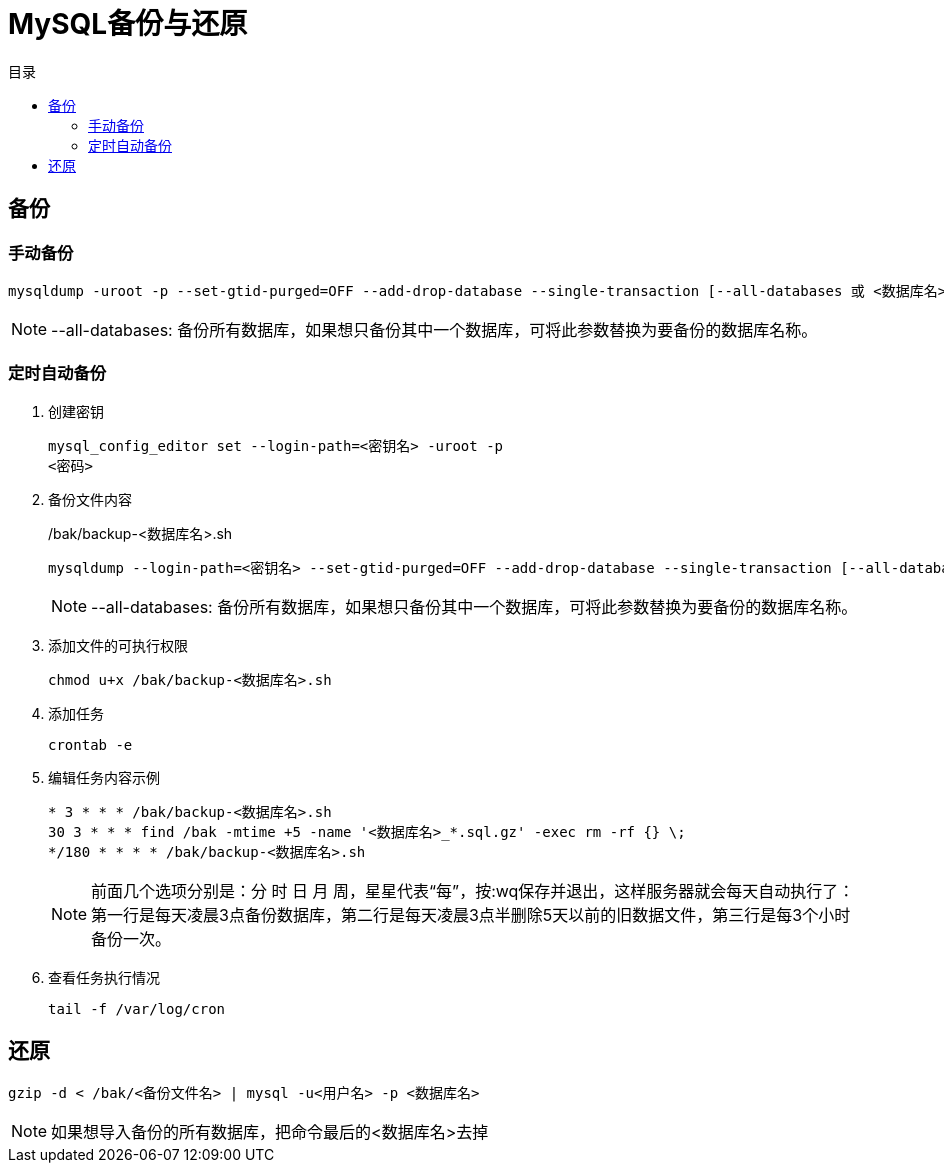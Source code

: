 = MySQL备份与还原
:scripts: cjk
:toc: left
:toc-title: 目录
:toclevels: 2
:doctype: book

== 备份
=== 手动备份
[,shell]
----
mysqldump -uroot -p --set-gtid-purged=OFF --add-drop-database --single-transaction [--all-databases 或 <数据库名>] | gzip > /bak/<数据库名>_$(date +%Y%m%d_%H%M%S).sql.gz
----
[NOTE]
====
--all-databases: 备份所有数据库，如果想只备份其中一个数据库，可将此参数替换为要备份的数据库名称。
====


=== 定时自动备份
. 创建密钥
+
[,shell]
----
mysql_config_editor set --login-path=<密钥名> -uroot -p
<密码>
----
. 备份文件内容
+
./bak/backup-<数据库名>.sh
[,shell]
----
mysqldump --login-path=<密钥名> --set-gtid-purged=OFF --add-drop-database --single-transaction [--all-databases 或 <数据库名>] | gzip > /bak/<数据库名>_$(date +%Y%m%d_%H%M%S).sql.gz
----
+
[NOTE]
====
--all-databases: 备份所有数据库，如果想只备份其中一个数据库，可将此参数替换为要备份的数据库名称。
====

. 添加文件的可执行权限
+
[,shell]
----
chmod u+x /bak/backup-<数据库名>.sh
----

. 添加任务
+
[,shell]
----
crontab -e
----

. 编辑任务内容示例
+
[,vi]
----
* 3 * * * /bak/backup-<数据库名>.sh
30 3 * * * find /bak -mtime +5 -name '<数据库名>_*.sql.gz' -exec rm -rf {} \;
*/180 * * * * /bak/backup-<数据库名>.sh
----
+
[NOTE]
====
前面几个选项分别是：分 时 日 月 周，星星代表“每”，按:wq保存并退出，这样服务器就会每天自动执行了：
第一行是每天凌晨3点备份数据库，第二行是每天凌晨3点半删除5天以前的旧数据文件，第三行是每3个小时备份一次。
====

. 查看任务执行情况
+
[,shell]
----
tail -f /var/log/cron
----

== 还原
[,shell]
----
gzip -d < /bak/<备份文件名> | mysql -u<用户名> -p <数据库名>
----
[NOTE]
====
如果想导入备份的所有数据库，把命令最后的<数据库名>去掉
====
